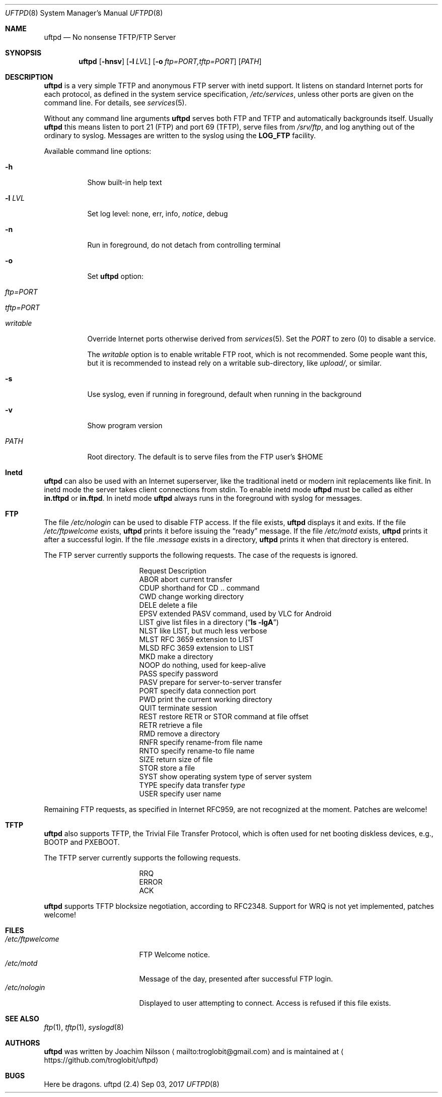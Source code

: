 .\"
.\" Copyright (c) 2014-2018  Joachim Nilsson <troglobit@gmail.com>
.\"
.\" Permission to use, copy, modify, and/or distribute this software for any
.\" purpose with or without fee is hereby granted, provided that the above
.\" copyright notice and this permission notice appear in all copies.
.\"
.\" THE SOFTWARE IS PROVIDED "AS IS" AND THE AUTHOR DISCLAIMS ALL WARRANTIES
.\" WITH REGARD TO THIS SOFTWARE INCLUDING ALL IMPLIED WARRANTIES OF
.\" MERCHANTABILITY AND FITNESS. IN NO EVENT SHALL THE AUTHOR BE LIABLE FOR
.\" ANY SPECIAL, DIRECT, INDIRECT, OR CONSEQUENTIAL DAMAGES OR ANY DAMAGES
.\" WHATSOEVER RESULTING FROM LOSS OF USE, DATA OR PROFITS, WHETHER IN AN
.\" ACTION OF CONTRACT, NEGLIGENCE OR OTHER TORTIOUS ACTION, ARISING OUT OF
.\" OR IN CONNECTION WITH THE USE OR PERFORMANCE OF THIS SOFTWARE.
.\"
.Dd Sep 03, 2017
.Dt UFTPD 8
.Os "uftpd (2.4)"
.Sh NAME
.Nm uftpd
.Nd
No nonsense TFTP/FTP Server
.Sh SYNOPSIS
.Nm
.Op Fl hnsv
.Op Fl l Ar LVL
.Op Fl o Ar ftp=PORT,tftp=PORT
.Op Ar PATH
.Sh DESCRIPTION
.Nm
is a very simple TFTP and anonymous FTP server with inetd support.  It
listens on standard Internet ports for each protocol, as defined in the
system service specification,
.Pa /etc/services ,
unless other ports are given on the command line.  For details, see
.Xr services 5 .
.Pp
Without any command line arguments
.Nm
serves both FTP and TFTP and automatically backgrounds itself.  Usually
.Nm
this means listen to port 21 (FTP) and port 69 (TFTP), serve files from
.Pa /srv/ftp ,
and log anything out of the ordinary to syslog.  Messages are written to
the syslog using the
.Nm LOG_FTP
facility.
.Pp
Available command line options:
.Bl -tag -width Ds
.It Fl h
Show built-in help text
.It Fl l Ar LVL
Set log level: none, err, info,
.Ar notice ,
debug
.It Fl n
Run in foreground, do not detach from controlling terminal
.It Fl o
Set
.Nm
option:
.Bl -tag
.It Ar ftp=PORT
.It Ar tftp=PORT
.It Ar writable
.El
.Pp
Override Internet ports otherwise derived from
.Xr services 5 .
Set the
.Ar PORT
to zero (0) to disable a service.
.Pp
The
.Ar writable
option is to enable writable FTP root, which is not recommended.  Some
people want this, but it is recommended to instead rely on a writable
sub-directory, like
.Ar upload/ ,
or similar.
.It Fl s
Use syslog, even if running in foreground, default when running in the
background
.It Fl v
Show program version
.It Ar PATH
Root directory. The default is to serve files from the FTP user's $HOME
.El
.Pp
.Sh Inetd
.Nm
can also be used with an Internet superserver, like the traditional
inetd or modern init replacements like finit.  In inetd mode the server
takes client connections from stdin.  To enable inetd mode
.Nm
must be called as either
.Nm in.tftpd
or
.Nm in.ftpd .
In inetd mode
.Nm
always runs in the foreground with syslog for messages.
.Pp
.Sh FTP
The file
.Pa /etc/nologin
can be used to disable FTP access.  If the file exists,
.Nm
displays it and exits.  If the file
.Pa /etc/ftpwelcome
exists,
.Nm
prints it before issuing the
.Dq ready
message.
If the file
.Pa /etc/motd
exists,
.Nm
prints it after a successful login.  If the file
.Pa .message
exists in a directory,
.Nm
prints it when that directory is entered.
.Pp
The FTP server currently supports the following requests.
The case of the requests is ignored.
.Bl -column "Request" -offset indent
.It Request Ta "Description"
.It ABOR Ta "abort current transfer"
.It CDUP Ta "shorthand for CD .. command"
.It CWD Ta "change working directory"
.It DELE Ta "delete a file"
.It EPSV Ta "extended PASV command, used by VLC for Android"
.It LIST Ta "give list files in a directory" Pq Dq Li "ls -lgA"
.It NLST Ta "like LIST, but much less verbose"
.It MLST Ta "RFC 3659 extension to LIST"
.It MLSD Ta "RFC 3659 extension to LIST"
.It MKD Ta "make a directory"
.It NOOP Ta "do nothing, used for keep-alive"
.It PASS Ta "specify password"
.It PASV Ta "prepare for server-to-server transfer"
.It PORT Ta "specify data connection port"
.It PWD Ta "print the current working directory"
.It QUIT Ta "terminate session"
.It REST Ta "restore RETR or STOR command at file offset"
.It RETR Ta "retrieve a file"
.It RMD Ta "remove a directory"
.It RNFR Ta "specify rename-from file name"
.It RNTO Ta "specify rename-to file name"
.It SIZE Ta "return size of file"
.It STOR Ta "store a file"
.It SYST Ta "show operating system type of server system"
.It TYPE Ta "specify data transfer" Em type
.It USER Ta "specify user name"
.El
.Pp
Remaining FTP requests, as specified in Internet RFC959, are not
recognized at the moment.  Patches are welcome!
.Pp
.Sh TFTP
.Nm
also supports TFTP, the Trivial File Transfer Protocol, which is
often used for net booting diskless devices, e.g., BOOTP and PXEBOOT.
.Pp
The TFTP server currently supports the following requests.
.Bl -column "Request" -offset indent
.It RRQ
.It ERROR
.It ACK
.El
.Pp
.Nm
supports TFTP blocksize negotiation, according to RFC2348.
Support for WRQ is not yet implemented, patches welcome!
.Pp
.Sh FILES
.Bl -tag -width /etc/ftpwelcome -compact
.It Pa /etc/ftpwelcome
FTP Welcome notice.
.It Pa /etc/motd
Message of the day, presented after successful FTP login.
.It Pa /etc/nologin
Displayed to user attempting to connect.  Access is refused if this
file exists.
.El
.Sh SEE ALSO
.Xr ftp 1 ,
.Xr tftp 1 ,
.Xr syslogd 8
.Sh AUTHORS
.Nm
was written by Joachim Nilsson
.Aq mailto:troglobit@gmail.com
and is maintained at
.Aq https://github.com/troglobit/uftpd
.Sh BUGS
Here be dragons.
